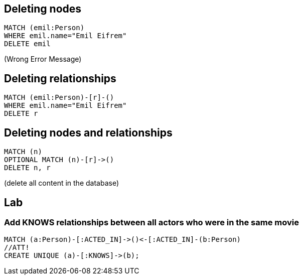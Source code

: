 == Deleting nodes

[source,cypher,options="step"]
----
MATCH (emil:Person)
WHERE emil.name="Emil Eifrem"
DELETE emil
----

[options="step"]
(Wrong Error Message)


== Deleting relationships

[source,cypher,options="step"]
----
MATCH (emil:Person)-[r]-()
WHERE emil.name="Emil Eifrem"
DELETE r
----

== Deleting nodes and relationships

[source,cypher,options="step"]
----
MATCH (n)
OPTIONAL MATCH (n)-[r]->()
DELETE n, r
----

[options="step"]
(delete all content in the database)


[.labslide]
== Lab

=== Add KNOWS relationships between all actors who were in the same movie

[source,cypher,options="step"]
----
MATCH (a:Person)-[:ACTED_IN]->()<-[:ACTED_IN]-(b:Person)
//ATT!
CREATE UNIQUE (a)-[:KNOWS]->(b);
----